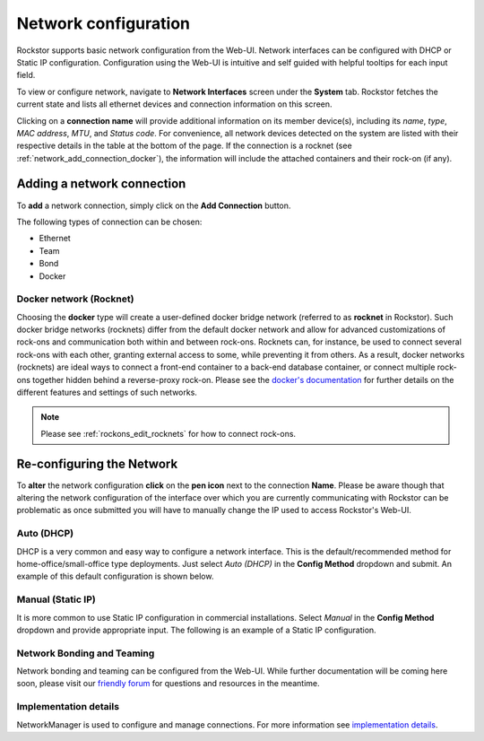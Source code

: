 .. _network_config:

Network configuration
=====================

Rockstor supports basic network configuration from the Web-UI. Network
interfaces can be configured with DHCP or Static IP
configuration. Configuration using the Web-UI is intuitive and self guided with
helpful tooltips for each input field.

To view or configure network, navigate to **Network Interfaces** screen under
the **System** tab. Rockstor fetches the current state and lists all ethernet
devices and connection information on this screen.

.. image:: images/network_interfaces.png
   :width: 100%
   :align: center


Clicking on a **connection name** will provide additional information on its
member device(s), including its *name*, *type*, *MAC address*, *MTU*, and
*Status code*. For convenience, all network devices detected on the system are
listed with their respective details in the table at the bottom of the page.
If the connection is a rocknet (see :ref:`network_add_connection_docker`), the
information will include the attached containers and their rock-on (if any).


.. _network_add_connection:

Adding a network connection
---------------------------

To **add** a network connection, simply click on the **Add Connection** button.

.. image:: images/network_add_connection.png
   :width: 100%
   :align: center

The following types of connection can be chosen:

- Ethernet
- Team
- Bond
- Docker


.. _network_add_connection_docker:

Docker network (Rocknet)
^^^^^^^^^^^^^^^^^^^^^^^^

Choosing the **docker** type will create a user-defined docker bridge network
(referred to as **rocknet** in Rockstor). Such docker bridge networks
(rocknets) differ from the default docker network and allow for advanced
customizations of rock-ons and communication both within and between rock-ons.
Rocknets can, for instance, be used to connect several rock-ons with each
other, granting external access to some, while preventing it from others. As a
result, docker networks (rocknets) are ideal ways to connect a front-end
container to a back-end database container, or connect multiple rock-ons
together hidden behind a reverse-proxy rock-on. Please see the
`docker's documentation <https://docs.docker.com/network/bridge/>`_
for further details on the different features and settings of such networks.

.. note::

   Please see :ref:`rockons_edit_rocknets` for how to connect rock-ons.



.. _network_reconfig:

Re-configuring the Network
--------------------------

To **alter** the network configuration **click** on the **pen icon** next to
the connection **Name**. Please be aware though that altering the network
configuration of the interface over which you are currently communicating with
Rockstor can be problematic as once submitted you will have to manually change
the IP used to access Rockstor's Web-UI.


.. _network_dhcp:

Auto (DHCP)
^^^^^^^^^^^

DHCP is a very common and easy way to configure a network interface. This is
the default/recommended method for home-office/small-office type
deployments. Just select *Auto (DHCP)* in the **Config Method** dropdown and
submit. An example of this default configuration is shown below.

.. image:: images/network_dhcp.png
   :width: 100%
   :align: center


.. _static_ip:

Manual (Static IP)
^^^^^^^^^^^^^^^^^^

It is more common to use Static IP configuration in commercial
installations. Select *Manual* in the **Config Method** dropdown and provide
appropriate input. The following is an example of a Static IP configuration.

.. image:: images/network_static.png
   :width: 100%
   :align: center


Network Bonding and Teaming
^^^^^^^^^^^^^^^^^^^^^^^^^^^

Network bonding and teaming can be configured from the Web-UI. While further
documentation will be coming here soon, please visit our
`friendly forum <https://forum.rockstor.com/>`_ for questions and resources in
the meantime.


Implementation details
^^^^^^^^^^^^^^^^^^^^^^

NetworkManager is used to configure and manage connections. For more
information see `implementation details
<https://forum.rockstor.com/t/network-management-implementation-details/441>`_.

